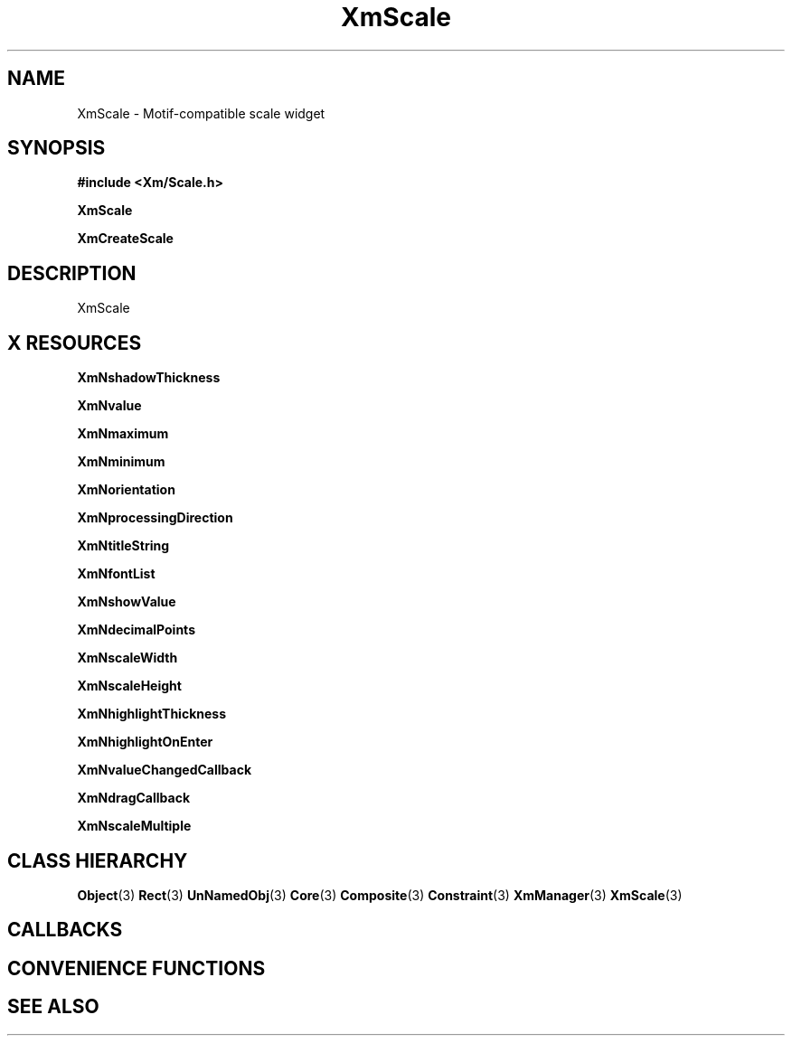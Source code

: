 '\" t
.\" $Header: /cvsroot/lesstif/lesstif/doc/lessdox/widgets/XmScale.3,v 1.5 2009/04/29 12:23:30 paulgevers Exp $
.\"
.\" Copyright (C) 1997-1998 Free Software Foundation, Inc.
.\" 
.\" This file is part of the GNU LessTif Library.
.\" This library is free software; you can redistribute it and/or
.\" modify it under the terms of the GNU Library General Public
.\" License as published by the Free Software Foundation; either
.\" version 2 of the License, or (at your option) any later version.
.\" 
.\" This library is distributed in the hope that it will be useful,
.\" but WITHOUT ANY WARRANTY; without even the implied warranty of
.\" MERCHANTABILITY or FITNESS FOR A PARTICULAR PURPOSE.  See the GNU
.\" Library General Public License for more details.
.\" 
.\" You should have received a copy of the GNU Library General Public
.\" License along with this library; if not, write to the Free
.\" Software Foundation, Inc., 675 Mass Ave, Cambridge, MA 02139, USA.
.\" 
.TH XmScale 3 "April 1998" "LessTif Project" "LessTif Manuals"
.SH NAME
XmScale \- Motif-compatible scale widget
.SH SYNOPSIS
.B #include <Xm/Scale.h>
.PP
.B XmScale
.PP
.B XmCreateScale
.SH DESCRIPTION
XmScale
.SH X RESOURCES
.TS
tab(;);
l l l l l.
Name;Class;Type;Default;Access
_
XmNshadowThickness;XmCShadowThickness;HorizontalDimension;NULL;CSG
XmNvalue;XmCValue;Int;2147483647;CSG
XmNmaximum;XmCMaximum;Int;100;CSG
XmNminimum;XmCMinimum;Int;0;CSG
XmNorientation;XmCOrientation;Orientation;NULL;CSG
XmNprocessingDirection;XmCProcessingDirection;ProcessingDirection;NULL;CSG
XmNtitleString;XmCTitleString;XmString;NULL;CSG
XmNfontList;XmCFontList;FontList;NULL;CSG
XmNshowValue;XmCShowValue;Boolean;NULL;CSG
XmNdecimalPoints;XmCDecimalPoints;Short;NULL;CSG
XmNscaleWidth;XmCScaleWidth;HorizontalDimension;NULL;CSG
XmNscaleHeight;XmCScaleHeight;VerticalDimension;NULL;CSG
XmNhighlightThickness;XmCHighlightThickness;HorizontalDimension;NULL;CSG
XmNhighlightOnEnter;XmCHighlightOnEnter;Boolean;NULL;CSG
XmNvalueChangedCallback;XmCCallback;Callback;NULL;CSG
XmNdragCallback;XmCCallback;Callback;NULL;CSG
XmNscaleMultiple;XmCScaleMultiple;Int;0;CSG
.TE
.PP
.BR XmNshadowThickness
.PP
.BR XmNvalue
.PP
.BR XmNmaximum
.PP
.BR XmNminimum
.PP
.BR XmNorientation
.PP
.BR XmNprocessingDirection
.PP
.BR XmNtitleString
.PP
.BR XmNfontList
.PP
.BR XmNshowValue
.PP
.BR XmNdecimalPoints
.PP
.BR XmNscaleWidth
.PP
.BR XmNscaleHeight
.PP
.BR XmNhighlightThickness
.PP
.BR XmNhighlightOnEnter
.PP
.BR XmNvalueChangedCallback
.PP
.BR XmNdragCallback
.PP
.BR XmNscaleMultiple
.PP
.SH CLASS HIERARCHY
.BR Object (3)
.BR Rect (3)
.BR UnNamedObj (3)
.BR Core (3)
.BR Composite (3)
.BR Constraint (3)
.BR XmManager (3)
.BR XmScale (3)
.SH CALLBACKS
.SH CONVENIENCE FUNCTIONS
.SH SEE ALSO
